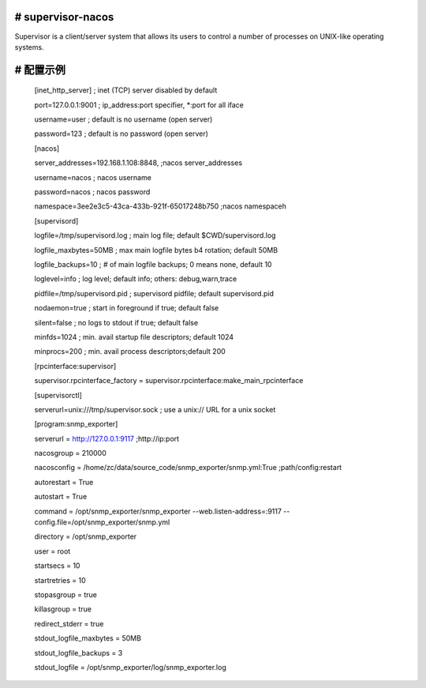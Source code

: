 # supervisor-nacos
==========

Supervisor is a client/server system that allows its users to
control a number of processes on UNIX-like operating systems.

# 配置示例
==========
  [inet_http_server]         ; inet (TCP) server disabled by default  
  
  port=127.0.0.1:9001        ; ip_address:port specifier, *:port for all iface 
  
  
  username=user              ; default is no username (open server)  
  
  password=123               ; default is no password (open server)  
  
  


  [nacos]  
  
  server_addresses=192.168.1.108:8848, ;nacos server_addresses  
  
  username=nacos              ; nacos username  
  
  password=nacos              ; nacos password  

  namespace=3ee2e3c5-43ca-433b-921f-65017248b750 ;nacos namespaceh  
  

  [supervisord]  
  
  logfile=/tmp/supervisord.log ; main log file; default $CWD/supervisord.log  
  
  logfile_maxbytes=50MB        ; max main logfile bytes b4 rotation; default 50MB  
  
  logfile_backups=10           ; # of main logfile backups; 0 means none, default 10  
  
  loglevel=info                ; log level; default info; others: debug,warn,trace  
  
  pidfile=/tmp/supervisord.pid ; supervisord pidfile; default supervisord.pid  
  
  nodaemon=true               ; start in foreground if true; default false  
  
  silent=false                 ; no logs to stdout if true; default false  
  
  minfds=1024                  ; min. avail startup file descriptors; default 1024  
  
  minprocs=200                 ; min. avail process descriptors;default 200  
  

  [rpcinterface:supervisor]  
  
  supervisor.rpcinterface_factory = supervisor.rpcinterface:make_main_rpcinterface  
  

  [supervisorctl]  
  
  serverurl=unix:///tmp/supervisor.sock ; use a unix:// URL  for a unix socket  
  

  [program:snmp_exporter]  
  
  serverurl = http://127.0.0.1:9117 ;http://ip:port  
  
  nacosgroup = 210000  
  
  nacosconfig = /home/zc/data/source_code/snmp_exporter/snmp.yml:True ;path/config:restart  
  
  autorestart = True  
  
  autostart = True  
  
  command     = /opt/snmp_exporter/snmp_exporter --web.listen-address=:9117 --config.file=/opt/snmp_exporter/snmp.yml  
  
  directory   = /opt/snmp_exporter  
  
  user        = root  
  
  startsecs   = 10  
  
  startretries = 10  
  
  stopasgroup = true  
  
  killasgroup = true  
  
  redirect_stderr         = true  
  
  stdout_logfile_maxbytes = 50MB  
  
  stdout_logfile_backups  = 3  
  
  stdout_logfile          = /opt/snmp_exporter/log/snmp_exporter.log  
  
